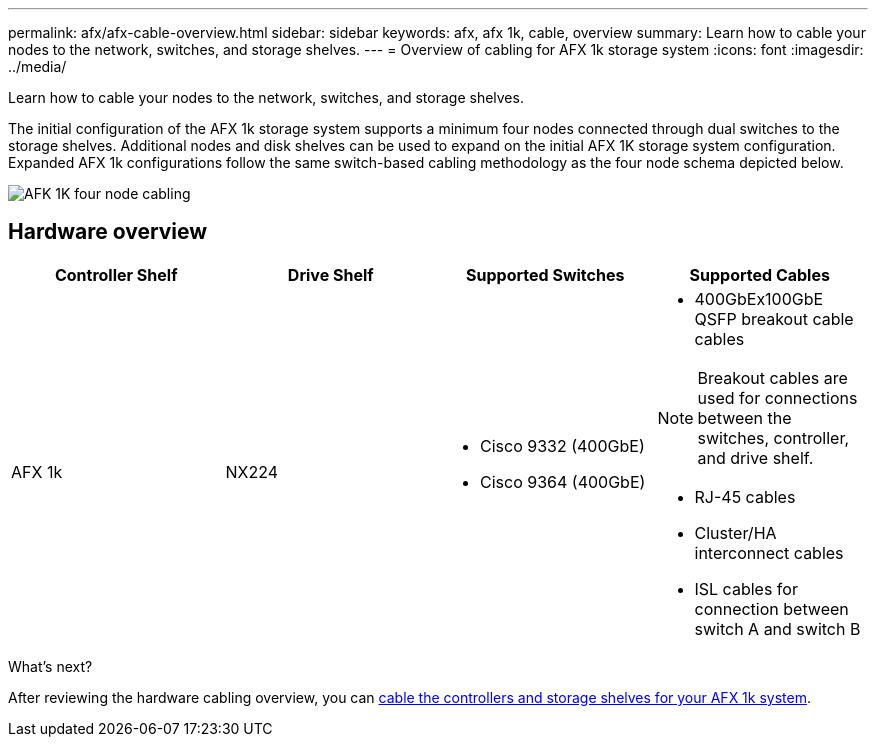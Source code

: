 ---
permalink: afx/afx-cable-overview.html
sidebar: sidebar
keywords: afx, afx 1k, cable, overview
summary: Learn how to cable your nodes to the network, switches, and storage shelves. 
---
= Overview of cabling for AFX 1k storage system
:icons: font
:imagesdir: ../media/

[.lead]
Learn how to cable your nodes to the network, switches, and storage shelves. 

The initial configuration of the AFX 1k storage system supports a minimum four nodes connected through dual switches to the storage shelves. Additional nodes and disk shelves can be used to expand on the initial AFX 1K storage system configuration. Expanded AFX 1k configurations follow the same switch-based cabling methodology as the four node schema depicted below. 

image:../media/afx_cable_overview_half_node_source_ieops-2358.svg[AFK 1K four node cabling]

== Hardware overview

[options="header"]
|===
a| *Controller Shelf* a| *Drive Shelf* a| *Supported Switches* a| *Supported Cables*
a|
AFX 1k
a|
NX224
a|
* Cisco 9332 (400GbE)
* Cisco 9364 (400GbE)
a|
* 400GbEx100GbE QSFP breakout cable cables

NOTE: Breakout cables are used for connections between the switches, controller, and drive shelf. 

* RJ-45 cables
* Cluster/HA interconnect cables
* ISL cables for connection between switch A and switch B
|===

.What's next?
After reviewing the hardware cabling overview, you can link:cable-hardware.html[cable the controllers and storage shelves for your AFX 1k system].